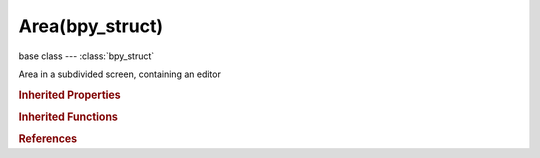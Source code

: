 Area(bpy_struct)
================

.. module:: bpy.types

base class --- :class:`bpy_struct`

.. class:: Area(bpy_struct)

   Area in a subdivided screen, containing an editor

   .. data:: height

      Area height

      :type: int in [0, 32767], default 0, (readonly)

   .. data:: regions

      Regions this area is subdivided in

      :type: :class:`bpy_prop_collection` of :class:`Region`, (readonly)

   .. attribute:: show_menus

      Show menus in the header

      :type: boolean, default False

   .. data:: spaces

      Spaces contained in this area, the first being the active space (NOTE: Useful for example to restore a previously used 3D view space in a certain area to get the old view orientation)

      :type: :class:`AreaSpaces` :class:`bpy_prop_collection` of :class:`Space`, (readonly)

   .. attribute:: type

      Current editor type for this area

      * ``EMPTY`` Empty.
      * ``VIEW_3D`` 3D View, 3D viewport.
      * ``TIMELINE`` Timeline, Timeline and playback controls.
      * ``GRAPH_EDITOR`` Graph Editor, Edit drivers and keyframe interpolation.
      * ``DOPESHEET_EDITOR`` Dope Sheet, Adjust timing of keyframes.
      * ``NLA_EDITOR`` NLA Editor, Combine and layer Actions.
      * ``IMAGE_EDITOR`` UV/Image Editor, View and edit images and UV Maps.
      * ``CLIP_EDITOR`` Movie Clip Editor, Motion tracking tools.
      * ``SEQUENCE_EDITOR`` Video Sequence Editor, Video editing tools.
      * ``NODE_EDITOR`` Node Editor, Editor for node-based shading and compositing tools.
      * ``TEXT_EDITOR`` Text Editor, Edit scripts and in-file documentation.
      * ``LOGIC_EDITOR`` Logic Editor, Game logic editing.
      * ``PROPERTIES`` Properties, Edit properties of active object and related data-blocks.
      * ``OUTLINER`` Outliner, Overview of scene graph and all available data-blocks.
      * ``USER_PREFERENCES`` User Preferences, Edit persistent configuration settings.
      * ``INFO`` Info, Main menu bar and list of error messages (drag down to expand and display).
      * ``FILE_BROWSER`` File Browser, Browse for files and assets.
      * ``CONSOLE`` Python Console, Interactive programmatic console for advanced editing and script development.

      :type: enum in ['EMPTY', 'VIEW_3D', 'TIMELINE', 'GRAPH_EDITOR', 'DOPESHEET_EDITOR', 'NLA_EDITOR', 'IMAGE_EDITOR', 'CLIP_EDITOR', 'SEQUENCE_EDITOR', 'NODE_EDITOR', 'TEXT_EDITOR', 'LOGIC_EDITOR', 'PROPERTIES', 'OUTLINER', 'USER_PREFERENCES', 'INFO', 'FILE_BROWSER', 'CONSOLE'], default 'VIEW_3D'

   .. data:: width

      Area width

      :type: int in [0, 32767], default 0, (readonly)

   .. data:: x

      The window relative vertical location of the area

      :type: int in [-inf, inf], default 0, (readonly)

   .. data:: y

      The window relative horizontal location of the area

      :type: int in [-inf, inf], default 0, (readonly)

   .. method:: tag_redraw()

      tag_redraw


   .. method:: header_text_set(text="")

      Set the header text

      :arg text:

         Text, New string for the header, no argument clears the text

      :type text: string, (optional, never None)

   .. classmethod:: bl_rna_get_subclass(id, default=None)
   
      :arg id: The RNA type identifier.
      :type id: string
      :return: The RNA type or default when not found.
      :rtype: :class:`bpy.types.Struct` subclass


   .. classmethod:: bl_rna_get_subclass_py(id, default=None)
   
      :arg id: The RNA type identifier.
      :type id: string
      :return: The class or default when not found.
      :rtype: type


.. rubric:: Inherited Properties

.. hlist::
   :columns: 2

   * :class:`bpy_struct.id_data`

.. rubric:: Inherited Functions

.. hlist::
   :columns: 2

   * :class:`bpy_struct.as_pointer`
   * :class:`bpy_struct.driver_add`
   * :class:`bpy_struct.driver_remove`
   * :class:`bpy_struct.get`
   * :class:`bpy_struct.is_property_hidden`
   * :class:`bpy_struct.is_property_readonly`
   * :class:`bpy_struct.is_property_set`
   * :class:`bpy_struct.items`
   * :class:`bpy_struct.keyframe_delete`
   * :class:`bpy_struct.keyframe_insert`
   * :class:`bpy_struct.keys`
   * :class:`bpy_struct.path_from_id`
   * :class:`bpy_struct.path_resolve`
   * :class:`bpy_struct.property_unset`
   * :class:`bpy_struct.type_recast`
   * :class:`bpy_struct.values`

.. rubric:: References

.. hlist::
   :columns: 2

   * :class:`Context.area`
   * :class:`Screen.areas`


